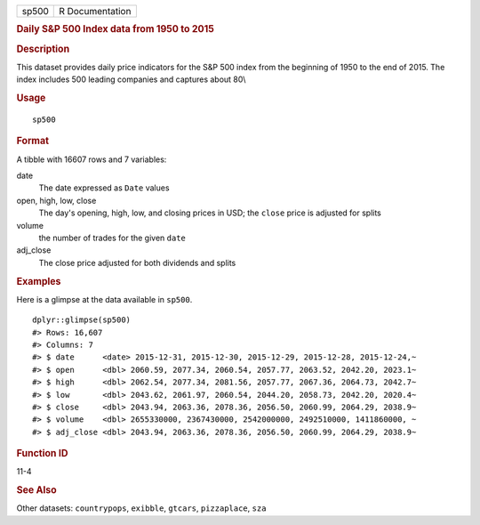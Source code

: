 .. container::

   ===== ===============
   sp500 R Documentation
   ===== ===============

   .. rubric:: Daily S&P 500 Index data from 1950 to 2015
      :name: sp500

   .. rubric:: Description
      :name: description

   This dataset provides daily price indicators for the S&P 500 index
   from the beginning of 1950 to the end of 2015. The index includes 500
   leading companies and captures about 80\\

   .. rubric:: Usage
      :name: usage

   ::

      sp500

   .. rubric:: Format
      :name: format

   A tibble with 16607 rows and 7 variables:

   date
      The date expressed as ``Date`` values

   open, high, low, close
      The day's opening, high, low, and closing prices in USD; the
      ``close`` price is adjusted for splits

   volume
      the number of trades for the given ``date``

   adj_close
      The close price adjusted for both dividends and splits

   .. rubric:: Examples
      :name: examples

   Here is a glimpse at the data available in ``sp500``.

   .. container:: sourceCode r

      ::

         dplyr::glimpse(sp500)
         #> Rows: 16,607
         #> Columns: 7
         #> $ date      <date> 2015-12-31, 2015-12-30, 2015-12-29, 2015-12-28, 2015-12-24,~
         #> $ open      <dbl> 2060.59, 2077.34, 2060.54, 2057.77, 2063.52, 2042.20, 2023.1~
         #> $ high      <dbl> 2062.54, 2077.34, 2081.56, 2057.77, 2067.36, 2064.73, 2042.7~
         #> $ low       <dbl> 2043.62, 2061.97, 2060.54, 2044.20, 2058.73, 2042.20, 2020.4~
         #> $ close     <dbl> 2043.94, 2063.36, 2078.36, 2056.50, 2060.99, 2064.29, 2038.9~
         #> $ volume    <dbl> 2655330000, 2367430000, 2542000000, 2492510000, 1411860000, ~
         #> $ adj_close <dbl> 2043.94, 2063.36, 2078.36, 2056.50, 2060.99, 2064.29, 2038.9~

   .. rubric:: Function ID
      :name: function-id

   11-4

   .. rubric:: See Also
      :name: see-also

   Other datasets: ``countrypops``, ``exibble``, ``gtcars``,
   ``pizzaplace``, ``sza``
